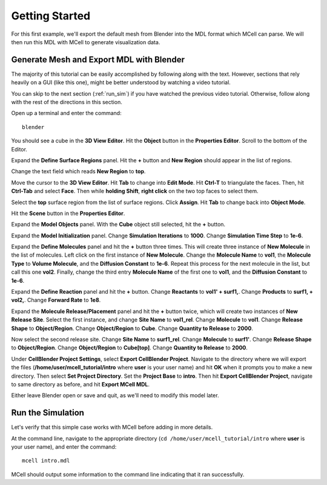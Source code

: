 .. _getting_started:

*********************************************
Getting Started
*********************************************

For this first example, we'll export the default mesh from Blender into the MDL format which MCell can parse. We will then run this MDL with MCell to generate visualization data.

.. _gen_mesh:

Generate Mesh and Export MDL with Blender
=============================================

The majority of this tutorial can be easily accomplished by following along with the text. However, sections that rely heavily on a GUI (like this one), might be better understood by watching a video tutorial.

.. raw:: html

    <video id="my_video_1" class="video-js vjs-default-skin" controls
      preload="metadata" width="840" height="525" 
      data-setup='{"example_option":true}'>
      <source src="http://www.mcell.psc.edu/tutorials/videos/main/blender_pt1.ogg" type='video/ogg'/>
    </video>

You can skip to the next section (:ref:`run_sim`) if you have watched the previous video tutorial. Otherwise, follow along with the rest of the directions in this section. 

.. image:: http://www.mcell.psc.edu/tutorials/tutimg/main/blender/cube.png

.. image:: http://www.mcell.psc.edu/tutorials/tutimg/main/blender/material_button.png

Open up a terminal and enter the command::

    blender

You should see a cube in the **3D View Editor**. Hit the **Object** button in the **Properties Editor**. Scroll to the bottom of the Editor.

.. image:: http://www.mcell.psc.edu/tutorials/tutimg/main/blender/plus_button.png

.. image:: http://www.mcell.psc.edu/tutorials/tutimg/main/blender/new_button.png

Expand the **Define Surface Regions** panel. Hit the **+** button and **New Region** should appear in the list of regions. 

.. image:: http://www.mcell.psc.edu/tutorials/tutimg/main/blender/top.png

.. image:: http://www.mcell.psc.edu/tutorials/tutimg/main/blender/sides_and_bottom.png

Change the text field which reads **New Region** to **top**. 

.. image:: http://www.mcell.psc.edu/tutorials/tutimg/main/blender/face_select.png

.. image:: http://www.mcell.psc.edu/tutorials/tutimg/main/blender/right_click.png

Move the cursor to the **3D View Editor**. Hit **Tab** to change into **Edit Mode**. Hit **Ctrl-T** to triangulate the faces. Then, hit **Ctrl-Tab** and select **Face**. Then while **holding Shift**, **right click** on the two top faces to select them.

.. image:: http://www.mcell.psc.edu/tutorials/tutimg/main/blender/assign.png

Select the **top** surface region from the list of surface regions. Click **Assign**. Hit **Tab** to change back into **Object Mode**.

.. image:: http://www.mcell.psc.edu/tutorials/tutimg/main/blender/export_mdl.png

.. image:: http://www.mcell.psc.edu/tutorials/tutimg/main/blender/export_mdl_dir.png

.. image:: http://www.mcell.psc.edu/tutorials/tutimg/main/blender/export_mdl_button.png

Hit the **Scene** button in the **Properties Editor**. 

Expand the **Model Objects** panel. With the **Cube** object still selected, hit the **+** button.

Expand the **Model Initialization** panel. Change **Simulation Iterations** to **1000**. Change **Simulation Time Step** to **1e-6**.

Expand the **Define Molecules** panel and hit the **+** button three times. This will create three instance of **New Molecule** in the list of molecules. Left click on the first instance of **New Molecule**. Change the **Molecule Name** to **vol1**, the **Molecule Type** to **Volume Molecule**, and the **Diffusion Constant** to **1e-6**. Repeat this process for the next molecule in the list, but call this one **vol2**. Finally, change the third entry **Molecule Name** of the first one to **vol1**, and the **Diffusion Constant** to **1e-6**.

Expand the **Define Reaction** panel and hit the **+** button. Change **Reactants** to **vol1' + surf1,**. Change **Products** to **surf1, + vol2,**. Change **Forward Rate** to **1e8**.

Expand the **Molecule Release/Placement** panel and hit the **+** button twice, which will create two instances of **New Release Site**. Select the first instance, and change **Site Name** to **vol1_rel**. Change **Molecule** to **vol1**. Change **Release Shape** to **Object/Region**. Change **Object/Region** to **Cube**. Change **Quantity to Release** to **2000**.

Now select the second release site. Change **Site Name** to **surf1_rel**. Change **Molecule** to **surf1'**. Change **Release Shape** to **Object/Region**. Change **Object/Region** to **Cube[top]**. Change **Quantity to Release** to **2000**.

Under **CellBlender Project Settings**, select **Export CellBlender Project**. Navigate to the directory where we will export the files (**/home/user/mcell_tutorial/intro** where **user** is your user name) and hit **OK** when it prompts you to make a new directory. Then select **Set Project Directory**. Set the **Project Base** to **intro**. Then hit **Export CellBlender Project**, navigate to same directory as before, and hit **Export MCell MDL**.

Either leave Blender open or save and quit, as we'll need to modify this model later.

.. _run_sim:

Run the Simulation
=============================================

.. _tut_viz_data1.tgz: http://mcell.psc.edu/tutorials/mdl/main/tut_viz_data1.tgz

Let's verify that this simple case works with MCell before adding in more details.

At the command line, navigate to the appropriate directory (``cd /home/user/mcell_tutorial/intro`` where **user** is your user name), and enter the command:: 

    mcell intro.mdl

MCell should output some information to the command line indicating that it ran successfully.
